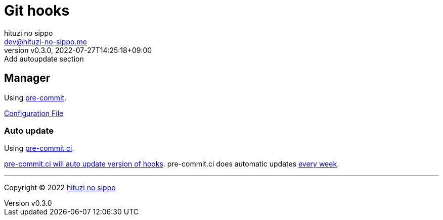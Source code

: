 = Git hooks
:author: hituzi no sippo
:email: dev@hituzi-no-sippo.me
:revnumber: v0.3.0
:revdate: 2022-07-27T14:25:18+09:00
:revremark: Add autoupdate section
:description: Git hooks
:copyright: Copyright (C) 2022 {author}
// Custom Attributes
:creation_date: 2022-07-24T17:28:24+09:00
:pre_commit_config_file: ../../../.pre-commit-config.yaml

== Manager

:pre_commit_link: link:https://pre-commit.com/[pre-commit^]
Using {pre_commit_link}.

link:{pre_commit_config_file}[Configuration File^]

=== Auto update

:pre_commit_ci_url: https://pre-commit.ci
Using link:{pre_commit_ci_url}[pre-commit ci^].

link:{pre_commit_ci_url}#:~:text=get%20faster%20builds!-,automatic%20updates%3A,-pre%2Dcommit.ci[
pre-commit.ci will auto update version of hooks^].
pre-commit.ci does automatic updates
link:{pre_commit_config_file}#:~:text=autoupdate_schedule%3A%20weekly[
every week^].


'''

:author_link: link:https://github.com/hituzi-no-sippo[{author}^]
Copyright (C) 2022 {author_link}
